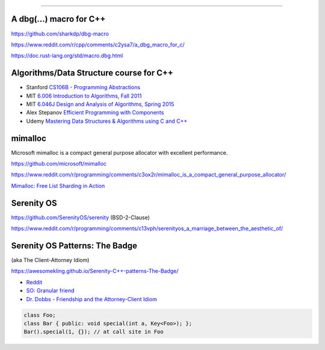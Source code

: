 ----

A dbg(…) macro for C++
------------------------

https://github.com/sharkdp/dbg-macro

https://www.reddit.com/r/cpp/comments/c2ysa7/a_dbg_macro_for_c/

https://doc.rust-lang.org/std/macro.dbg.html

Algorithms/Data Structure course for C++
----------------------------------------

* Stanford `CS106B - Programming Abstractions <https://see.stanford.edu/Course/CS106B>`_
* MIT `6.006 Introduction to Algorithms, Fall 2011 <https://www.youtube.com/playlist?list=PLUl4u3cNGP61Oq3tWYp6V_F-5jb5L2iHb>`_
* MIT `6.046J Design and Analysis of Algorithms, Spring 2015 <https://www.youtube.com/playlist?list=PLUl4u3cNGP6317WaSNfmCvGym2ucw3oGp>`_
* Alex Stepanov `Efficient Programming with Components <https://www.youtube.com/playlist?list=PLHxtyCq_WDLXryyw91lahwdtpZsmo4BGD>`_
* Udemy `Mastering Data Structures & Algorithms using C and C++ <https://www.udemy.com/datastructurescncpp/>`_

mimalloc
--------

Microsoft mimalloc is a compact general purpose allocator with excellent performance.

https://github.com/microsoft/mimalloc

https://www.reddit.com/r/programming/comments/c3ox2r/mimalloc_is_a_compact_general_purpose_allocator/

`Mimalloc: Free List Sharding in Action
<https://www.microsoft.com/en-us/research/publication/mimalloc-free-list-sharding-in-action/>`_

Serenity OS
-----------

https://github.com/SerenityOS/serenity (BSD-2-Clause)

https://www.reddit.com/r/programming/comments/c13vph/serenityos_a_marriage_between_the_aesthetic_of/

Serenity OS Patterns: The Badge
-------------------------------

(aka The Client-Attorney Idiom)

https://awesomekling.github.io/Serenity-C++-patterns-The-Badge/

* `Reddit <https://www.reddit.com/r/cpp/comments/bzjbu1/serenity_c_patterns_the_badge/>`_
* `SO: Granular friend <https://stackoverflow.com/questions/3217390/clean-c-granular-friend-equivalent-answer-attorney-client-idiom/3218920#3218920>`_
* `Dr. Dobbs - Friendship and the Attorney-Client Idiom <http://www.drdobbs.com/friendship-and-the-attorney-client-idiom/184402053>`_

.. code:: c++

    class Foo;
    class Bar { public: void special(int a, Key<Foo>); };
    Bar().special(1, {}); // at call site in Foo
